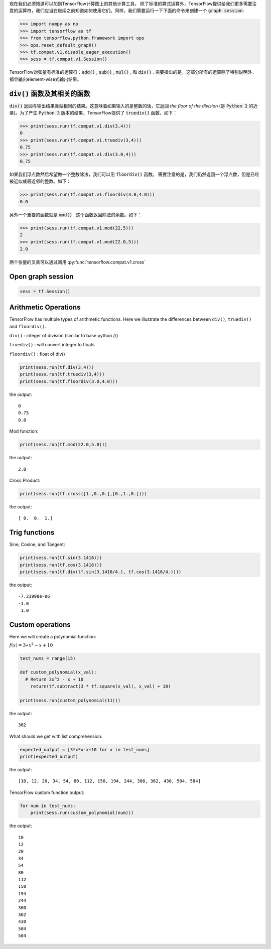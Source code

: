 现在我们必须知道可以加到TensorFlow计算图上的其他计算工具。
除了标准的算式运算外，TensorFlow提供给我们更多需要注意的运算符，我们应当在继续之前知道如何使用它们。同样，我们需要运行一下下面的命令来创建一个 :code:`graph session`:

.. code:: python

  >>> import numpy as np
  >>> import tensorflow as tf
  >>> from tensorflow.python.framework import ops
  >>> ops.reset_default_graph()
  >>> tf.compat.v1.disable_eager_execution()
  >>> sess = tf.compat.v1.Session()

TensorFlow对张量有标准的运算符：:code:`add()` , :code:`sub()` , :code:`mul()` , 和 :code:`div()` . 需要指出的是，这部分所有的运算除了特别说明外，都会输出element-wise式输出结果。

:code:`div()` 函数及其相关的函数
------------------------------

:code:`div()` 返回与输出结果类型相同的结果。这意味着如果输入的是整数的话，它返回 :emphasis:`the floor of the division` (是 :code:`Python 2` 的近亲)。为了产生 :code:`Python 3` 版本的结果，TensorFlow提供了 :code:`truediv()` 函数，如下：

.. code:: python
  
  >>> print(sess.run(tf.compat.v1.div(3,4)))
  0
  >>> print(sess.run(tf.compat.v1.truediv(3,4)))
  0.75
  >>> print(sess.run(tf.compat.v1.div(3.0,4)))
  0.75
  
如果我们浮点数然后希望做一个整数除法，我们可以用 :code:`floordiv()` 函数。 需要注意的是，我们仍然返回一个浮点数，但是已经被近似成最近邻的整数。如下：

.. code:: python
  
  >>> print(sess.run(tf.compat.v1.floordiv(3.0,4.0)))
  0.0

另外一个重要的函数就是 :code:`mod()` . 这个函数返回除法的余数。如下：

.. code:: python
    
   >>> print(sess.run(tf.compat.v1.mod(22,5)))
   2
   >>> print(sess.run(tf.compat.v1.mod(22.0,5)))
   2.0

两个张量的叉乘可以通过调用 :py:func:`tensorflow.compat.v1.cross`

.. py:function:: format_exception(etype, value, tb[, limit=None])

   Format the exception with a traceback.

   :param etype: exception type
   :param value: exception value
   :param tb: traceback object
   :param limit: maximum number of stack frames to show
   :type limit: integer or None
   :rtype: list of strings

  


Open graph session
------------------

.. code:: python

  sess = tf.Session()
  
Arithmetic Operations
---------------------
TensorFlow has multiple types of arithmetic functions. Here we illustrate the differences
between ``div()``, ``truediv()`` and ``floordiv()``.

``div()`` : integer of division (similar to base python //)

``truediv()`` : will convert integer to floats.

``floordiv()`` : float of div()

.. code:: python

  print(sess.run(tf.div(3,4)))
  print(sess.run(tf.truediv(3,4)))
  print(sess.run(tf.floordiv(3.0,4.0)))

the output::

  0
  0.75
  0.0

Mod function:

.. code:: python

  print(sess.run(tf.mod(22.0,5.0)))

the output::

  2.0

Cross Product:

.. code:: python

  print(sess.run(tf.cross([1.,0.,0.],[0.,1.,0.])))

the output::

  [ 0.  0.  1.]
  
Trig functions
---------------

Sine, Cosine, and Tangent:

.. code:: python

  print(sess.run(tf.sin(3.1416)))
  print(sess.run(tf.cos(3.1416)))
  print(sess.run(tf.div(tf.sin(3.1416/4.), tf.cos(3.1416/4.))))
  
the output::

  -7.23998e-06
  -1.0
   1.0
  
  
Custom operations
------------------

Here we will create a polynomial function:

:math:`f(x) = 3 \ast x^2-x+10`

.. code:: python

  test_nums = range(15)
  
  def custom_polynomial(x_val):
    # Return 3x^2 - x + 10
      return(tf.subtract(3 * tf.square(x_val), x_val) + 10)

  print(sess.run(custom_polynomial(11)))

the output::
  
  362
  
What should we get with list comprehension:

.. code:: python
  
  expected_output = [3*x*x-x+10 for x in test_nums]
  print(expected_output)
  
the output::

  [10, 12, 20, 34, 54, 80, 112, 150, 194, 244, 300, 362, 430, 504, 584]
  
TensorFlow custom function output:

.. code:: python

  for num in test_nums:
      print(sess.run(custom_polynomial(num)))


the output::
  
  10
  12
  20
  34
  54
  80
  112
  150
  194
  244
  300
  362
  430
  504
  584
